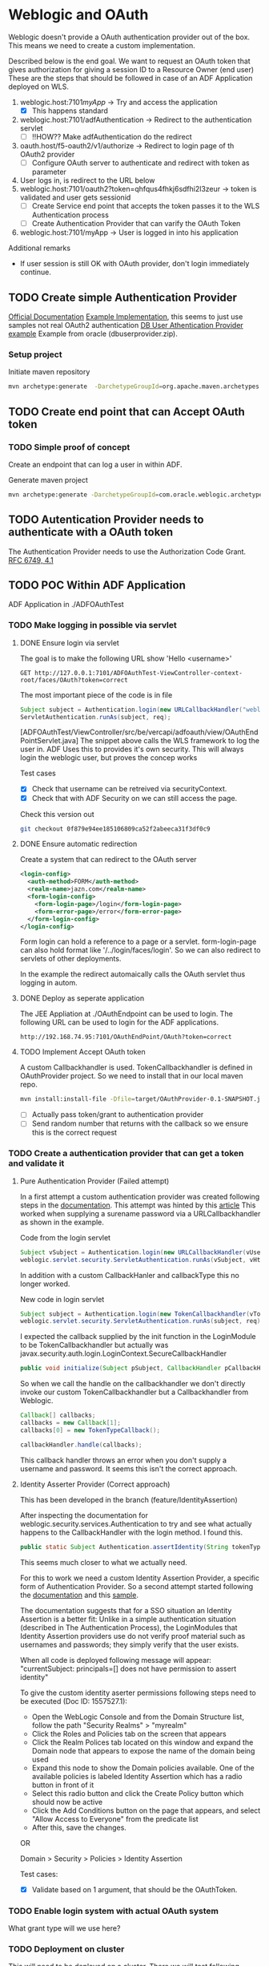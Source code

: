 
#+TITLE Tests for single sign on authentication

* Weblogic and OAuth

  Weblogic doesn't provide a OAuth authentication provider out of the box. This means we need to create a custom implementation.

  Described below is the end goal.
  We want to request an OAuth token that gives authorization for giving a session ID to a Resource Owner (end user)
  These are the steps that should be followed in case of an ADF Application deployed on WLS.

  1. weblogic.host:7101/myApp/ -> Try and access the application 
     - [X] This happens standard
  2. weblogic.host:7101/adfAuthentication -> Redirect to the authentication servlet
     - [ ] !!HOW?? Make adfAuthentication do the redirect 
  3. oauth.host/f5-oauth2/v1/authorize -> Redirect to login page of th OAuth2 provider
     - [ ] Configure OAuth server to authenticate and redirect with token as parameter
  4. User logs in, is redirect to the URL below
  5. weblogic.host:7101/oauth2?token=qhfqus4fhkj6sdfhi2l3zeur -> token is validated and user gets sessionid
     - [ ] Create Service end point that accepts the token passes it to the WLS Authentication process
     - [ ] Create Authentication Provider that can varify the OAuth Token
  6. weblogic.host:7101/myApp -> User is logged in into his application


  Additional remarks
  - If user session is still OK with OAuth provider, don't login immediately continue.

** TODO Create simple Authentication Provider
   
   [[https://docs.oracle.com/middleware/1221/wls/DEVSP/toc.htm][Official Documentation]]
   [[https://medium.com/@pubudu2013101/custom-authentication-provider-in-web-logic-12c-5e6ca4667149][Example Implementation]], this seems to just use samples not real OAuth2 authentication
   [[http://www.oracle.com/technetwork/indexes/samplecode/weblogic-sample-522121.html][DB User Athentication Provider example]] Example from oracle (dbuserprovider.zip).
  
*** Setup project

    Initiate maven repository
    #+BEGIN_SRC sh
      mvn archetype:generate  -DarchetypeGroupId=org.apache.maven.archetypes  -DgroupId=be.vercapi.ouath2provider  -DartifactId=OAuthProvider -Dversion=0.1-SNAPSHOT
    #+END_SRC

** TODO Create end point that can Accept OAuth token
   
*** TODO Simple proof of concept

    Create an endpoint that can log a user in within ADF.

    Generate maven project
    #+BEGIN_SRC sh
      mvn archetype:generate -DarchetypeGroupId=com.oracle.weblogic.archetype -DarchetypeArtifactId=basic-webapp -DarchetypeVersion=12.2.1-0-0 -DgroupId=be.vercapi.OAuthEndpoint -DartifactId=OAuthEndpoint -Dversion=0.1-SNAPSHOT 
    #+END_SRC
    
** TODO Autentication Provider needs to authenticate with a OAuth token

   The Authentication Provider needs to use the Authorization Code Grant. [[https://tools.ietf.org/html/rfc6749#section-4.2][RFC 6749, 4.1]]

** TODO POC Within ADF Application

   ADF Application in ./ADFOAuthTest
   
*** TODO Make logging in possible via servlet
    
**** DONE Ensure login via servlet

     The goal is to make the following URL show 'Hello <username>'
     #+BEGIN_SRC restclient
     GET http://127.0.0.1:7101/ADFOAuthTest-ViewController-context-root/faces/OAuth?token=correct
     #+END_SRC
 
     The most important piece of the code is in file
     #+BEGIN_SRC java
       Subject subject = Authentication.login(new URLCallbackHandler("weblogic", "weblogic1"));
       ServletAuthentication.runAs(subject, req);
     #+END_SRC
     [ADFOAuthTest/ViewController/src/be/vercapi/adfoauth/view/OAuthEndPointServlet.java]
     The snippet above calls the WLS framework to log the user in. ADF Uses this to provides it's own security.
     This will always login the weblogic user, but proves the concep works

     Test cases
     - [X] Check that username can be retreived via securityContext.
     - [X] Check that with ADF Security on we can still access the page.
     

     Check this version out
     #+BEGIN_SRC sh
     git checkout 0f879e94ee185106809ca52f2abeeca31f3df0c9
     #+END_SRC

**** DONE Ensure automatic redirection

     Create a system that can redirect to the OAuth server
     
     #+BEGIN_SRC xml
        <login-config>
          <auth-method>FORM</auth-method>
          <realm-name>jazn.com</realm-name>
          <form-login-config>
            <form-login-page>/login</form-login-page>
            <form-error-page>/error</form-error-page>
          </form-login-config>
        </login-config>
     #+END_SRC

     Form login can hold a reference to a page or a servlet.
     form-login-page can also hold format like '/../login/faces/login'. So we can also redirect to servlets of other deployments.

     In the example the redirect automaically calls the OAuth servlet thus logging in autom.
      
**** DONE Deploy as seperate application
     
     The JEE Appliation at ./OAuthEndpoint can be used to login. The following URL can be used to login for the ADF applications.
     #+BEGIN_SRC restclient
     http://192.168.74.95:7101/OAuthEndPoint/OAuth?token=correct
     #+END_SRC
     
**** TODO Implement Accept OAuth token

     A custom Callbackhandler is used. TokenCallbackhandler is defined in OAuthProvider project.
     So we need to install that in our local maven repo.
     #+BEGIN_SRC sh :dir OAuth2Provider
     mvn install:install-file -Dfile=target/OAuthProvider-0.1-SNAPSHOT.jar -DgroupId=be.vercapi.oauth2provider -DartifactId=OAuth2Provider -Dversion=0.1-SNAPSHOT -Dpackaging=jar -DgeneratePom=true
     #+END_SRC
     
     - [ ] Actually pass token/grant to authentication provider
     - [ ] Send random number that returns with the callback so we ensure this is the correct request

*** TODO Create a authentication provider that can get a token and validate it

**** Pure Authentication Provider (Failed attempt)

    In a first attempt a custom authentication provider was created following steps in the [[https://docs.oracle.com/cd/E12839_01/web.1111/e13718/atn.htm#DEVSP222][documentation]]. 
    This attempt was hinted by this [[https://medium.com/@pubudu2013101/custom-authentication-provider-in-web-logic-12c-5e6ca4667149][article]]
    This worked when supplying a surename password via a URLCallbackhandler as shown in the example.
    
    
    Code from the login servlet
    #+BEGIN_SRC java 
      Subject vSubject = Authentication.login(new URLCallbackHandler(vUsername, vPassword));
      weblogic.servlet.security.ServletAuthentication.runAs(vSubject, vHttpServletRequest);
    #+END_SRC

    In addition with a custom CallbackHanler and callbackType this no longer worked.

    New code in login servlet
    #+BEGIN_SRC java
      Subject subject = Authentication.login(new TokenCallbackhandler(vToken));
      weblogic.servlet.security.ServletAuthentication.runAs(subject, req);
    #+END_SRC

    I expected the callback supplied by the init function in the LoginModule to be TokenCallbackhandler but actually was javax.security.auth.login.LoginContext.SecureCallbackHandler
    #+BEGIN_SRC java
      public void initialize(Subject pSubject, CallbackHandler pCallbackHandler, Map pSharedState, Map pOptions)
    #+END_SRC

    So when we call the handle on the callbackhandler we don't directly invoke our custom TokenCallbackhandler but a Callbackhandler from Weblogic.
    #+BEGIN_SRC java
      Callback[] callbacks;
      callbacks = new Callback[1];
      callbacks[0] = new TokenTypeCallback();

      callbackHandler.handle(callbacks);
    #+END_SRC
    This callback handler throws an error when you don't supply a username and password. It seems this isn't the correct approach.

**** Identity Asserter Provider (Correct approach)

     This has been developed in the branch (feature/IdentityAssertion)

    After inspecting the documentation for weblogic.security.services.Authentication to try and see what actually happens to the CallbackHandler with the login method.
    I found this.
    #+BEGIN_SRC java
      public static Subject Authentication.assertIdentity(String tokenType, Object token) throws LoginException
    #+END_SRC
    This seems much closer to what we actually need.

    For this to work we need a custom Identity Assertion Provider, a specific form of Authentication Provider. 
    So a second attempt started following the [[https://docs.oracle.com/cd/E12839_01/web.1111/e13718/ia.htm#DEVSP244][documentation]] and this [[http://weblogic-wonders.com/weblogic/2014/01/13/simple-sample-custom-identity-asserter-weblogic-server-12c/][sample]].
    
    The documentation suggests that for a SSO situation an Identity Assertion is a better fit:
    Unlike in a simple authentication situation (described in The Authentication Process), the LoginModules that Identity Assertion providers use do not verify proof 
    material such as usernames and passwords; they simply verify that the user exists.


    When all code is deployed following message will appear:
    "currentSubject: principals=[] does not have permission to assert identity"
    
    To give the custom identity aserter permissions following steps need to be executed (Doc ID: 1557527.1):
    - Open the WebLogic Console and from the Domain Structure list, follow the path "Security Realms" > "myrealm"
    - Click the Roles and Policies tab on the screen that appears
    - Click the Realm Polices tab located on this window and expand the Domain node that appears to expose the name of the domain being used
    - Expand this node to show the Domain policies available. One of the available policies is labeled Identity Assertion which has a radio button in front of it
    - Select this radio button and click the Create Policy button which should now be active
    - Click the Add Conditions button on the page that appears, and select "Allow Access to Everyone" from the predicate list
    - After this, save the changes.

    OR

    Domain > Security > Policies > Identity Assertion 
    
    Test cases:
    - [X] Validate based on 1 argument, that should be the OAuthToken.   
  
 
*** TODO Enable login system with actual OAuth system

    What grant type will we use here?
    
*** TODO Deployment on cluster

    This will need to be deployed on a cluster. There we will test following cases:
    - [ ] Check login works for all deployed applications.
    - [ ] Check login works over cluster.
    - [ ] This application should be deployed as a sepparate application

* APIGEE and  SAML

  [[https://tools.ietf.org/html/rfc7522][RFC 7522]] Describes a way to use a SAML Assertion for requesting a OAuth2 token.

  Basically SAML is used to authenticate OAuth2 to authorize. This also ensures that existing SAML services can still be used.
  This [[https://www.slideshare.net/apigee/managing-identities-in-the-world-of-apis][presentation]] gives a high level example.

  APIGEE Seems able to work with SAML as show [[https://apigee.com/about/tags/saml-0][here]]. But is this sufficient?
  This [[https://github.com/srinandan/rfc7522-saml-profile][repository]] is a custom implementation of RFC 7522.

  

  
* Angular and OAuth

  Implicit grant type

